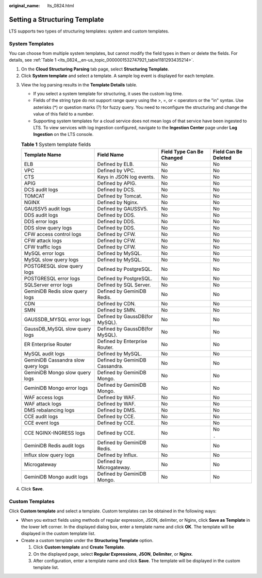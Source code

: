 :original_name: lts_0824.html

.. _lts_0824:

Setting a Structuring Template
==============================

LTS supports two types of structuring templates: system and custom templates.

System Templates
----------------

You can choose from multiple system templates, but cannot modify the field types in them or delete the fields. For details, see :ref:`Table 1 <lts_0824__en-us_topic_0000001532747921_table1181293435214>`.

#. On the **Cloud Structuring Parsing** tab page, select **Structuring Template**.
#. Click **System template** and select a template. A sample log event is displayed for each template.

3. View the log parsing results in the **Template Details** table.

   -  If you select a system template for structuring, it uses the custom log time.
   -  Fields of the string type do not support range query using the >, =, or < operators or the "in" syntax. Use asterisks (*) or question marks (?) for fuzzy query. You need to reconfigure the structuring and change the value of this field to a number.
   -  Supporting system templates for a cloud service does not mean logs of that service have been ingested to LTS. To view services with log ingestion configured, navigate to the **Ingestion Center** page under **Log Ingestion** on the LTS console.

   .. _lts_0824__en-us_topic_0000001532747921_table1181293435214:

   .. table:: **Table 1** System template fields

      +------------------------------------+--------------------------------+---------------------------+----------------------+
      | Template Name                      | Field Name                     | Field Type Can Be Changed | Field Can Be Deleted |
      +====================================+================================+===========================+======================+
      | ELB                                | Defined by ELB.                | No                        | No                   |
      +------------------------------------+--------------------------------+---------------------------+----------------------+
      | VPC                                | Defined by VPC.                | No                        | No                   |
      +------------------------------------+--------------------------------+---------------------------+----------------------+
      | CTS                                | Keys in JSON log events.       | No                        | No                   |
      +------------------------------------+--------------------------------+---------------------------+----------------------+
      | APIG                               | Defined by APIG.               | No                        | No                   |
      +------------------------------------+--------------------------------+---------------------------+----------------------+
      | DCS audit logs                     | Defined by DCS.                | No                        | No                   |
      +------------------------------------+--------------------------------+---------------------------+----------------------+
      | TOMCAT                             | Defined by Tomcat.             | No                        | No                   |
      +------------------------------------+--------------------------------+---------------------------+----------------------+
      | NGINX                              | Defined by Nginx.              | No                        | No                   |
      +------------------------------------+--------------------------------+---------------------------+----------------------+
      | GAUSSV5 audit logs                 | Defined by GAUSSV5.            | No                        | No                   |
      +------------------------------------+--------------------------------+---------------------------+----------------------+
      | DDS audit logs                     | Defined by DDS.                | No                        | No                   |
      +------------------------------------+--------------------------------+---------------------------+----------------------+
      | DDS error logs                     | Defined by DDS.                | No                        | No                   |
      +------------------------------------+--------------------------------+---------------------------+----------------------+
      | DDS slow query logs                | Defined by DDS.                | No                        | No                   |
      +------------------------------------+--------------------------------+---------------------------+----------------------+
      | CFW access control logs            | Defined by CFW.                | No                        | No                   |
      +------------------------------------+--------------------------------+---------------------------+----------------------+
      | CFW attack logs                    | Defined by CFW.                | No                        | No                   |
      +------------------------------------+--------------------------------+---------------------------+----------------------+
      | CFW traffic logs                   | Defined by CFW.                | No                        | No                   |
      +------------------------------------+--------------------------------+---------------------------+----------------------+
      | MySQL error logs                   | Defined by MySQL.              | No                        | No                   |
      +------------------------------------+--------------------------------+---------------------------+----------------------+
      | MySQL slow query logs              | Defined by MySQL.              | No                        | No                   |
      +------------------------------------+--------------------------------+---------------------------+----------------------+
      | POSTGRESQL slow query logs         | Defined by PostgreSQL.         | No                        | No                   |
      +------------------------------------+--------------------------------+---------------------------+----------------------+
      | POSTGRESQL error logs              | Defined by PostgreSQL.         | No                        | No                   |
      +------------------------------------+--------------------------------+---------------------------+----------------------+
      | SQLServer error logs               | Defined by SQL Server.         | No                        | No                   |
      +------------------------------------+--------------------------------+---------------------------+----------------------+
      | GeminiDB Redis slow query logs     | Defined by GeminiDB Redis.     | No                        | No                   |
      +------------------------------------+--------------------------------+---------------------------+----------------------+
      | CDN                                | Defined by CDN.                | No                        | No                   |
      +------------------------------------+--------------------------------+---------------------------+----------------------+
      | SMN                                | Defined by SMN.                | No                        | No                   |
      +------------------------------------+--------------------------------+---------------------------+----------------------+
      | GAUSSDB_MYSQL error logs           | Defined by GaussDB(for MySQL). | No                        | No                   |
      +------------------------------------+--------------------------------+---------------------------+----------------------+
      | GaussDB_MySQL slow query logs      | Defined by GaussDB(for MySQL). | No                        | No                   |
      +------------------------------------+--------------------------------+---------------------------+----------------------+
      | ER Enterprise Router               | Defined by Enterprise Router.  | No                        | No                   |
      +------------------------------------+--------------------------------+---------------------------+----------------------+
      | MySQL audit logs                   | Defined by MySQL.              | No                        | No                   |
      +------------------------------------+--------------------------------+---------------------------+----------------------+
      | GeminiDB Cassandra slow query logs | Defined by GeminiDB Cassandra. | No                        | No                   |
      +------------------------------------+--------------------------------+---------------------------+----------------------+
      | GeminiDB Mongo slow query logs     | Defined by GeminiDB Mongo.     | No                        | No                   |
      +------------------------------------+--------------------------------+---------------------------+----------------------+
      | GeminiDB Mongo error logs          | Defined by GeminiDB Mongo.     | No                        | No                   |
      +------------------------------------+--------------------------------+---------------------------+----------------------+
      | WAF access logs                    | Defined by WAF.                | No                        | No                   |
      +------------------------------------+--------------------------------+---------------------------+----------------------+
      | WAF attack logs                    | Defined by WAF.                | No                        | No                   |
      +------------------------------------+--------------------------------+---------------------------+----------------------+
      | DMS rebalancing logs               | Defined by DMS.                | No                        | No                   |
      +------------------------------------+--------------------------------+---------------------------+----------------------+
      | CCE audit logs                     | Defined by CCE.                | No                        | No                   |
      +------------------------------------+--------------------------------+---------------------------+----------------------+
      | CCE event logs                     | Defined by CCE.                | No                        | No                   |
      +------------------------------------+--------------------------------+---------------------------+----------------------+
      | CCE NGINX-INGRESS logs             | Defined by CCE.                | No                        | No                   |
      |                                    |                                |                           |                      |
      |                                    |                                |                           | ``-``                |
      +------------------------------------+--------------------------------+---------------------------+----------------------+
      | GeminiDB Redis audit logs          | Defined by GeminiDB Redis.     | No                        | No                   |
      +------------------------------------+--------------------------------+---------------------------+----------------------+
      | Influx slow query logs             | Defined by Influx.             | No                        | No                   |
      +------------------------------------+--------------------------------+---------------------------+----------------------+
      | Microgateway                       | Defined by Microgateway.       | No                        | No                   |
      +------------------------------------+--------------------------------+---------------------------+----------------------+
      | GeminiDB Mongo audit logs          | Defined by GeminiDB Mongo.     | No                        | No                   |
      +------------------------------------+--------------------------------+---------------------------+----------------------+

4. Click **Save**.

Custom Templates
----------------

Click **Custom template** and select a template. Custom templates can be obtained in the following ways:

-  When you extract fields using methods of regular expression, JSON, delimiter, or Nginx, click **Save as Template** in the lower left corner. In the displayed dialog box, enter a template name and click **OK**. The template will be displayed in the custom template list.
-  Create a custom template under the **Structuring Template** option.

   #. Click **Custom template** and **Create Template**.
   #. On the displayed page, select **Regular Expressions**, **JSON**, **Delimiter**, or **Nginx**.
   #. After configuration, enter a template name and click **Save**. The template will be displayed in the custom template list.
